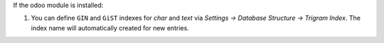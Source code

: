 If the odoo module is installed:

#. You can define ``GIN`` and ``GiST`` indexes for `char` and `text` via
   `Settings -> Database Structure -> Trigram Index`. The index name will
   automatically created for new entries.
